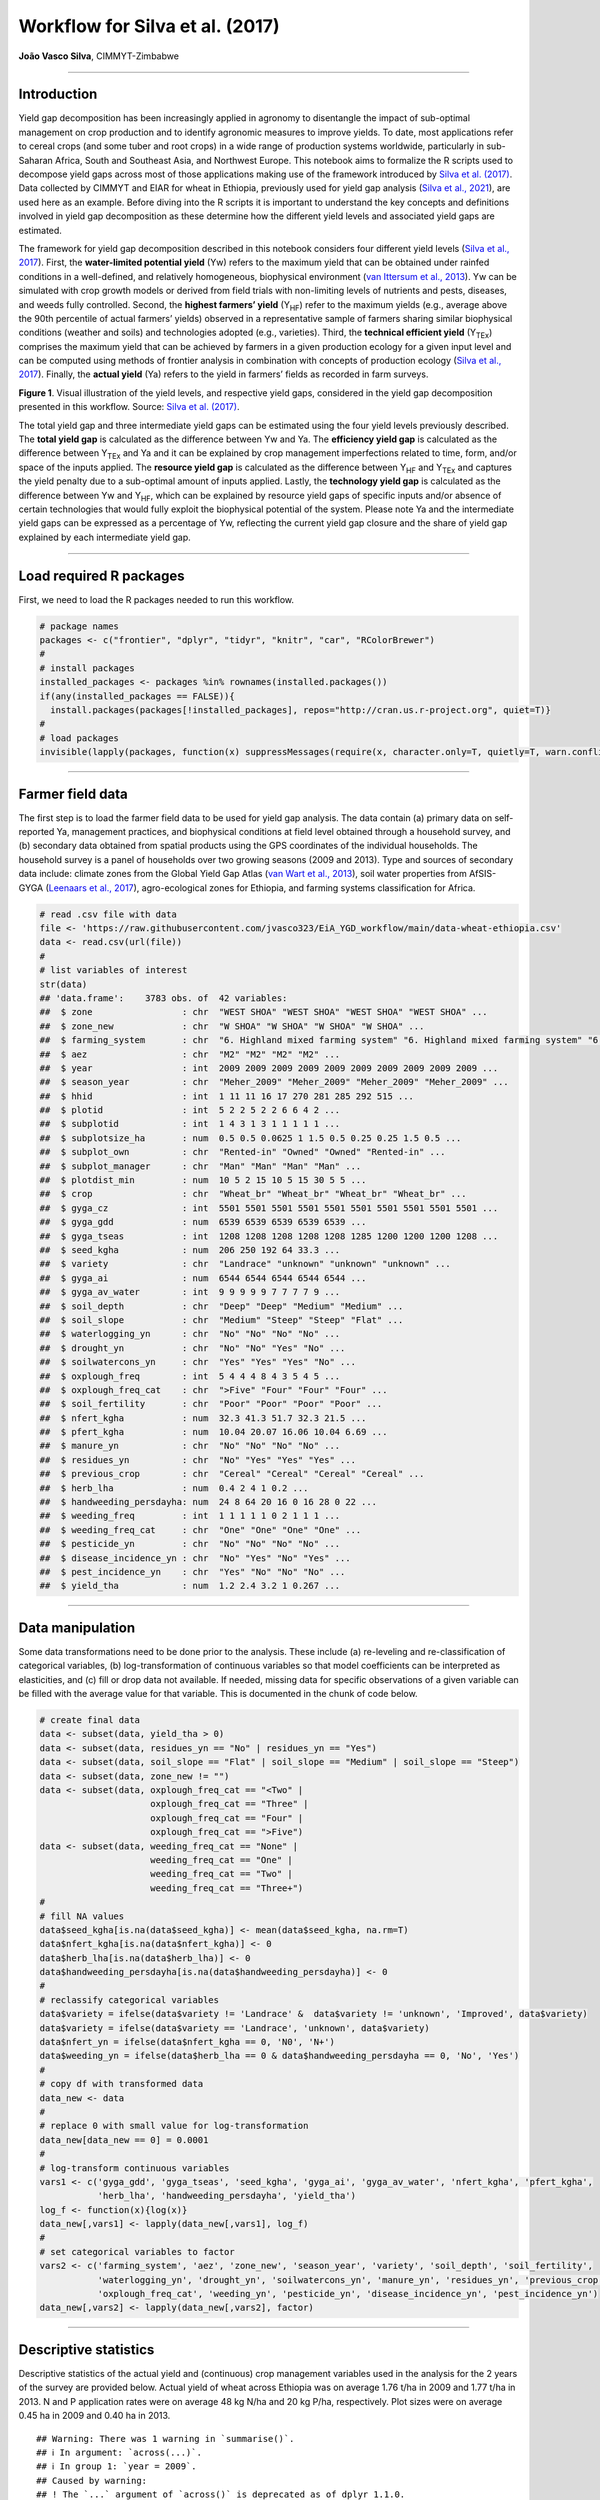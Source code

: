Workflow for Silva et al. (2017)
================================

**João Vasco Silva**, CIMMYT-Zimbabwe

--------------

**Introduction**
----------------

Yield gap decomposition has been increasingly applied in agronomy to
disentangle the impact of sub-optimal management on crop production and
to identify agronomic measures to improve yields. To date, most
applications refer to cereal crops (and some tuber and root crops) in a
wide range of production systems worldwide, particularly in sub-Saharan
Africa, South and Southeast Asia, and Northwest Europe. This notebook
aims to formalize the R scripts used to decompose yield gaps across most
of those applications making use of the framework introduced by `Silva
et al. (2017) <https://doi.org/10.1016/j.eja.2016.06.017>`__. Data
collected by CIMMYT and EIAR for wheat in Ethiopia, previously used for
yield gap analysis (`Silva et al.,
2021 <https://doi.org/10.1007/s13593-020-00654-z>`__), are used here as
an example. Before diving into the R scripts it is important to
understand the key concepts and definitions involved in yield gap
decomposition as these determine how the different yield levels and
associated yield gaps are estimated.

The framework for yield gap decomposition described in this notebook
considers four different yield levels (`Silva et al.,
2017 <https://doi.org/10.1016/j.eja.2016.06.017>`__). First, the
**water-limited potential yield** (Yw) refers to the maximum yield that
can be obtained under rainfed conditions in a well-defined, and
relatively homogeneous, biophysical environment (`van Ittersum et al.,
2013 <https://doi.org/10.1016/j.fcr.2012.09.009>`__). Yw can be
simulated with crop growth models or derived from field trials with
non-limiting levels of nutrients and pests, diseases, and weeds fully
controlled. Second, the **highest farmers’ yield** (Y\ :sub:`HF`) refer
to the maximum yields (e.g., average above the 90th percentile of actual
farmers’ yields) observed in a representative sample of farmers sharing
similar biophysical conditions (weather and soils) and technologies
adopted (e.g., varieties). Third, the **technical efficient yield**
(Y\ :sub:`TEx`) comprises the maximum yield that can be achieved by
farmers in a given production ecology for a given input level and can be
computed using methods of frontier analysis in combination with concepts
of production ecology (`Silva et al.,
2017 <https://doi.org/10.1016/j.eja.2016.06.017>`__). Finally, the
**actual yield** (Ya) refers to the yield in farmers’ fields as recorded
in farm surveys.

|image1|

**Figure 1**. Visual illustration of the yield levels, and respective
yield gaps, considered in the yield gap decomposition presented in this
workflow. Source: `Silva et
al. (2017) <https://doi.org/10.1016/j.eja.2016.06.017>`__.

The total yield gap and three intermediate yield gaps can be estimated
using the four yield levels previously described. The **total yield
gap** is calculated as the difference between Yw and Ya. The
**efficiency yield gap** is calculated as the difference between
Y\ :sub:`TEx` and Ya and it can be explained by crop management
imperfections related to time, form, and/or space of the inputs applied.
The **resource yield gap** is calculated as the difference between
Y\ :sub:`HF` and Y\ :sub:`TEx` and captures the yield penalty due to a
sub-optimal amount of inputs applied. Lastly, the **technology yield
gap** is calculated as the difference between Yw and Y\ :sub:`HF`, which
can be explained by resource yield gaps of specific inputs and/or
absence of certain technologies that would fully exploit the biophysical
potential of the system. Please note Ya and the intermediate yield gaps
can be expressed as a percentage of Yw, reflecting the current yield gap
closure and the share of yield gap explained by each intermediate yield
gap.

--------------

**Load required R packages**
----------------------------

First, we need to load the R packages needed to run this workflow.

.. code:: r

   # package names
   packages <- c("frontier", "dplyr", "tidyr", "knitr", "car", "RColorBrewer")
   # 
   # install packages
   installed_packages <- packages %in% rownames(installed.packages())
   if(any(installed_packages == FALSE)){
     install.packages(packages[!installed_packages], repos="http://cran.us.r-project.org", quiet=T)}
   # 
   # load packages
   invisible(lapply(packages, function(x) suppressMessages(require(x, character.only=T, quietly=T, warn.conflicts=F))))

--------------

**Farmer field data**
---------------------

The first step is to load the farmer field data to be used for yield gap
analysis. The data contain (a) primary data on self-reported Ya,
management practices, and biophysical conditions at field level obtained
through a household survey, and (b) secondary data obtained from spatial
products using the GPS coordinates of the individual households. The
household survey is a panel of households over two growing seasons (2009
and 2013). Type and sources of secondary data include: climate zones
from the Global Yield Gap Atlas (`van Wart et al.,
2013 <https://doi.org/10.1016/j.fcr.2012.11.023>`__), soil water
properties from AfSIS-GYGA (`Leenaars et al.,
2017 <https://doi.org/10.1088/1748-9326/aa9003>`__), agro-ecological
zones for Ethiopia, and farming systems classification for Africa.

.. code:: r

   # read .csv file with data
   file <- 'https://raw.githubusercontent.com/jvasco323/EiA_YGD_workflow/main/data-wheat-ethiopia.csv'
   data <- read.csv(url(file))
   # 
   # list variables of interest
   str(data)
   ## 'data.frame':    3783 obs. of  42 variables:
   ##  $ zone                 : chr  "WEST SHOA" "WEST SHOA" "WEST SHOA" "WEST SHOA" ...
   ##  $ zone_new             : chr  "W SHOA" "W SHOA" "W SHOA" "W SHOA" ...
   ##  $ farming_system       : chr  "6. Highland mixed farming system" "6. Highland mixed farming system" "6. Highland mixed farming system" "6. Highland mixed farming system" ...
   ##  $ aez                  : chr  "M2" "M2" "M2" "M2" ...
   ##  $ year                 : int  2009 2009 2009 2009 2009 2009 2009 2009 2009 2009 ...
   ##  $ season_year          : chr  "Meher_2009" "Meher_2009" "Meher_2009" "Meher_2009" ...
   ##  $ hhid                 : int  1 11 11 16 17 270 281 285 292 515 ...
   ##  $ plotid               : int  5 2 2 5 2 2 6 6 4 2 ...
   ##  $ subplotid            : int  1 4 3 1 3 1 1 1 1 1 ...
   ##  $ subplotsize_ha       : num  0.5 0.5 0.0625 1 1.5 0.5 0.25 0.25 1.5 0.5 ...
   ##  $ subplot_own          : chr  "Rented-in" "Owned" "Owned" "Rented-in" ...
   ##  $ subplot_manager      : chr  "Man" "Man" "Man" "Man" ...
   ##  $ plotdist_min         : num  10 5 2 15 10 5 15 30 5 5 ...
   ##  $ crop                 : chr  "Wheat_br" "Wheat_br" "Wheat_br" "Wheat_br" ...
   ##  $ gyga_cz              : int  5501 5501 5501 5501 5501 5501 5501 5501 5501 5501 ...
   ##  $ gyga_gdd             : num  6539 6539 6539 6539 6539 ...
   ##  $ gyga_tseas           : int  1208 1208 1208 1208 1208 1285 1200 1200 1200 1208 ...
   ##  $ seed_kgha            : num  206 250 192 64 33.3 ...
   ##  $ variety              : chr  "Landrace" "unknown" "unknown" "unknown" ...
   ##  $ gyga_ai              : num  6544 6544 6544 6544 6544 ...
   ##  $ gyga_av_water        : int  9 9 9 9 9 7 7 7 7 9 ...
   ##  $ soil_depth           : chr  "Deep" "Deep" "Medium" "Medium" ...
   ##  $ soil_slope           : chr  "Medium" "Steep" "Steep" "Flat" ...
   ##  $ waterlogging_yn      : chr  "No" "No" "No" "No" ...
   ##  $ drought_yn           : chr  "No" "No" "Yes" "No" ...
   ##  $ soilwatercons_yn     : chr  "Yes" "Yes" "Yes" "No" ...
   ##  $ oxplough_freq        : int  5 4 4 4 8 4 3 5 4 5 ...
   ##  $ oxplough_freq_cat    : chr  ">Five" "Four" "Four" "Four" ...
   ##  $ soil_fertility       : chr  "Poor" "Poor" "Poor" "Poor" ...
   ##  $ nfert_kgha           : num  32.3 41.3 51.7 32.3 21.5 ...
   ##  $ pfert_kgha           : num  10.04 20.07 16.06 10.04 6.69 ...
   ##  $ manure_yn            : chr  "No" "No" "No" "No" ...
   ##  $ residues_yn          : chr  "No" "Yes" "Yes" "Yes" ...
   ##  $ previous_crop        : chr  "Cereal" "Cereal" "Cereal" "Cereal" ...
   ##  $ herb_lha             : num  0.4 2 4 1 0.2 ...
   ##  $ handweeding_persdayha: num  24 8 64 20 16 0 16 28 0 22 ...
   ##  $ weeding_freq         : int  1 1 1 1 1 0 2 1 1 1 ...
   ##  $ weeding_freq_cat     : chr  "One" "One" "One" "One" ...
   ##  $ pesticide_yn         : chr  "No" "No" "No" "No" ...
   ##  $ disease_incidence_yn : chr  "No" "Yes" "No" "Yes" ...
   ##  $ pest_incidence_yn    : chr  "Yes" "No" "No" "No" ...
   ##  $ yield_tha            : num  1.2 2.4 3.2 1 0.267 ...

--------------

**Data manipulation**
---------------------

Some data transformations need to be done prior to the analysis. These
include (a) re-leveling and re-classification of categorical variables,
(b) log-transformation of continuous variables so that model
coefficients can be interpreted as elasticities, and (c) fill or drop
data not available. If needed, missing data for specific observations of
a given variable can be filled with the average value for that variable.
This is documented in the chunk of code below.

.. code:: r

   # create final data
   data <- subset(data, yield_tha > 0)
   data <- subset(data, residues_yn == "No" | residues_yn == "Yes")
   data <- subset(data, soil_slope == "Flat" | soil_slope == "Medium" | soil_slope == "Steep")
   data <- subset(data, zone_new != "")
   data <- subset(data, oxplough_freq_cat == "<Two" | 
                        oxplough_freq_cat == "Three" | 
                        oxplough_freq_cat == "Four" | 
                        oxplough_freq_cat == ">Five")
   data <- subset(data, weeding_freq_cat == "None" | 
                        weeding_freq_cat == "One" | 
                        weeding_freq_cat == "Two" | 
                        weeding_freq_cat == "Three+")
   # 
   # fill NA values
   data$seed_kgha[is.na(data$seed_kgha)] <- mean(data$seed_kgha, na.rm=T)
   data$nfert_kgha[is.na(data$nfert_kgha)] <- 0
   data$herb_lha[is.na(data$herb_lha)] <- 0
   data$handweeding_persdayha[is.na(data$handweeding_persdayha)] <- 0
   # 
   # reclassify categorical variables
   data$variety = ifelse(data$variety != 'Landrace' &  data$variety != 'unknown', 'Improved', data$variety)
   data$variety = ifelse(data$variety == 'Landrace', 'unknown', data$variety)
   data$nfert_yn = ifelse(data$nfert_kgha == 0, 'N0', 'N+')
   data$weeding_yn = ifelse(data$herb_lha == 0 & data$handweeding_persdayha == 0, 'No', 'Yes')
   # 
   # copy df with transformed data
   data_new <- data
   # 
   # replace 0 with small value for log-transformation
   data_new[data_new == 0] = 0.0001
   # 
   # log-transform continuous variables
   vars1 <- c('gyga_gdd', 'gyga_tseas', 'seed_kgha', 'gyga_ai', 'gyga_av_water', 'nfert_kgha', 'pfert_kgha',
              'herb_lha', 'handweeding_persdayha', 'yield_tha')
   log_f <- function(x){log(x)}
   data_new[,vars1] <- lapply(data_new[,vars1], log_f)
   # 
   # set categorical variables to factor
   vars2 <- c('farming_system', 'aez', 'zone_new', 'season_year', 'variety', 'soil_depth', 'soil_fertility',
              'waterlogging_yn', 'drought_yn', 'soilwatercons_yn', 'manure_yn', 'residues_yn', 'previous_crop',
              'oxplough_freq_cat', 'weeding_yn', 'pesticide_yn', 'disease_incidence_yn', 'pest_incidence_yn')
   data_new[,vars2] <- lapply(data_new[,vars2], factor)

--------------

**Descriptive statistics**
--------------------------

Descriptive statistics of the actual yield and (continuous) crop
management variables used in the analysis for the 2 years of the survey
are provided below. Actual yield of wheat across Ethiopia was on average
1.76 t/ha in 2009 and 1.77 t/ha in 2013. N and P application rates were
on average 48 kg N/ha and 20 kg P/ha, respectively. Plot sizes were on
average 0.45 ha in 2009 and 0.40 ha in 2013.

::

   ## Warning: There was 1 warning in `summarise()`.
   ## ℹ In argument: `across(...)`.
   ## ℹ In group 1: `year = 2009`.
   ## Caused by warning:
   ## ! The `...` argument of `across()` is deprecated as of dplyr 1.1.0.
   ## Supply arguments directly to `.fns` through an anonymous function instead.
   ## 
   ##   # Previously
   ##   across(a:b, mean, na.rm = TRUE)
   ## 
   ##   # Now
   ##   across(a:b, \(x) mean(x, na.rm = TRUE))

============================ ========= ========= ========== ==========
Variable                     Mean 2009 Mean 2013 StDev 2009 StDev 2013
============================ ========= ========= ========== ==========
Hand-weeding (person-day/ha) 21.84     24.28     30.46      35.46
Herbicide use (L/ha)         0.5       0.59      0.83       0.88
N application rate (kg N/ha) 48.07     48.99     40.53      32.04
P application rate (kg P/ha) 19.63     20.34     13.93      12.36
Seed rate (kg/ha)            192.88    195.43    79.85      95.66
Plot size (ha)               0.45      0.4       0.39       0.3
Actual wheat yield (t/ha)    1.76      1.77      1.13       1.09
============================ ========= ========= ========== ==========

--------------

**Efficiency yield gap**
------------------------

A stochastic frontier model is needed to estimate Y\ :sub:`TEx` and the
efficiency yield gap. Stochastic frontier analysis is an econometric
technique widely used for benchmarking different production units
(`Kumbhakar & Lovell,
2000 <https://doi.org/10.1017/CBO9781139174411>`__). Stochastic
frontiers differentiate two random errors: technical inefficiency,
*u\ i* (translated in agronomic terms as the efficiency yield gap), and
random noise, *v\ i*, hence separating the effects of sub-optimal crop
management (*u\ i*) from random noise (*v\ i*) in the response variable.
For yield gap analysis, the variables used to estimate stochastic
frontiers need to be selected based on principles of production ecology
(`van Ittersum & Rabbinge,
1997 <https://doi.org/10.1016/S0378-4290(97)00037-3>`__) to capture the
impact of growth-defining, -limiting, and -reducing factors on crop
yield.

It is important to fit an **ordinary least squares (OLS) regression**
prior to fit a stochastic frontier. Although both models have the same
structure, and should exhibit similar signs and effect sizes for the
different variables, OLS regressions allow the computation of Variance
Inflation Factors (VIF) and hence to assess multicolinearity between
variables. As a rule-of-thumb, VIF values above 10 indicate
multicolinearity between variables, which is helpful to screen the final
set of variables to be included in the model (see:
https://en.wikipedia.org/wiki/Variance_inflation_factor). Please note
the VIF values and parameter estimates are not shown, but can be
obtained by removing the symbol # in the chunk of code below.

.. code:: r

   # fit ols regression model
   ols <- 
     lm(yield_tha ~ 
        season_year + gyga_gdd + gyga_tseas + seed_kgha + variety +
        gyga_ai + gyga_av_water + soil_depth + soil_fertility + waterlogging_yn + drought_yn + soilwatercons_yn + 
        nfert_kgha + manure_yn + residues_yn + previous_crop + oxplough_freq_cat +                                
        herb_lha + handweeding_persdayha + weeding_yn + pesticide_yn + disease_incidence_yn + pest_incidence_yn,  
        data=data_new)
   #
   # check vif values
   # vif(ols)
   #
   # see parameter estimates
   # summary(ols)

The OLS regression fitted above can now be fitted as a **stochastic
frontier model with a Cobb-Douglas functional form**. The Cobb-Douglas
functional form takes only the first-order terms and is thus the
simplest model that can be fitted to the data. Two functions from the R
package *frontier* are used here: (1) the function *sfa()* is used to
estimate model parameters and, (2) the function *efficiencies()* is used
to estimate the technical efficiency scores (or the equivalent
efficiency yield gap in agronomy). Further information about the
theoretical background of these functions can be found in `Battese &
Coelli (1992) <http://dx.doi.org/10.1007/BF00158774>`__. This is
illustrated in the chunk of code below, which results are the same as
those presented in Table 3 of `Silva et
al. (2021) <https://doi.org/10.1007/s13593-020-00654-z>`__ for the
pooled data. Please refer to that manuscript for further interpretation
of model coefficients.

.. code:: r

   # fit cobb-douglas stochastic frontier
   sfa_cd <- 
     sfa(yield_tha ~ 
       season_year + gyga_gdd + gyga_tseas + seed_kgha + variety +
       gyga_ai + gyga_av_water + soil_depth + soil_fertility + waterlogging_yn + drought_yn + soilwatercons_yn +
       nfert_kgha + manure_yn + residues_yn + previous_crop + oxplough_freq_cat +
       herb_lha + handweeding_persdayha + weeding_yn + pesticide_yn + disease_incidence_yn + pest_incidence_yn,
       data=data_new)
   #
   # add technical efficiency score to data frame
   data_new$te_score_cd = efficiencies(sfa_cd, asInData=T)
   #
   # see parameter estimates
   summary(sfa_cd)
   ## Error Components Frontier (see Battese & Coelli 1992)
   ## Inefficiency decreases the endogenous variable (as in a production function)
   ## The dependent variable is logged
   ## Iterative ML estimation terminated after 33 iterations:
   ## log likelihood values and parameters of two successive iterations
   ## are within the tolerance limit
   ## 
   ## final maximum likelihood estimates
   ##                           Estimate Std. Error  z value  Pr(>|z|)    
   ## (Intercept)              9.7733888  1.1050740   8.8441 < 2.2e-16 ***
   ## season_yearMeher_2013   -0.0539923  0.0264810  -2.0389  0.041460 *  
   ## gyga_gdd                -0.5840446  0.0909876  -6.4189 1.372e-10 ***
   ## gyga_tseas              -0.3252022  0.0525343  -6.1903 6.006e-10 ***
   ## seed_kgha                0.0976523  0.0123652   7.8974 2.849e-15 ***
   ## varietyunknown          -0.0018340  0.0231824  -0.0791  0.936944    
   ## gyga_ai                 -0.3311850  0.0594151  -5.5741 2.488e-08 ***
   ## gyga_av_water           -0.0080901  0.0412886  -0.1959  0.844658    
   ## soil_depthMedium        -0.0742006  0.0232508  -3.1913  0.001416 ** 
   ## soil_depthShallow       -0.0812014  0.0291497  -2.7857  0.005342 ** 
   ## soil_fertilityMedium    -0.0568591  0.0203025  -2.8006  0.005101 ** 
   ## soil_fertilityPoor      -0.1627704  0.0309154  -5.2650 1.402e-07 ***
   ## waterlogging_ynYes      -0.3472614  0.0379737  -9.1448 < 2.2e-16 ***
   ## drought_ynYes           -0.4474776  0.0456593  -9.8004 < 2.2e-16 ***
   ## soilwatercons_ynYes      0.0585665  0.0275969   2.1222  0.033820 *  
   ## nfert_kgha               0.2723653  0.0126521  21.5272 < 2.2e-16 ***
   ## manure_ynYes             0.0373056  0.0261372   1.4273  0.153494    
   ## residues_ynYes           0.0316401  0.0270959   1.1677  0.242925    
   ## previous_cropLegume      0.0220438  0.0244585   0.9013  0.367442    
   ## previous_cropOther       0.1230667  0.0264684   4.6496 3.326e-06 ***
   ## oxplough_freq_cat>Five   0.0534308  0.0580652   0.9202  0.357475    
   ## oxplough_freq_catFour   -0.0126670  0.0569799  -0.2223  0.824075    
   ## oxplough_freq_catThree  -0.1015532  0.0573738  -1.7700  0.076722 .  
   ## herb_lha                 0.0134322  0.0029268   4.5894 4.446e-06 ***
   ## handweeding_persdayha   -0.0038850  0.0020551  -1.8905  0.058697 .  
   ## weeding_ynYes            0.0369644  0.0496531   0.7445  0.456602    
   ## pesticide_ynYes          0.1208168  0.0495391   2.4388  0.014735 *  
   ## disease_incidence_ynYes -0.3161391  0.0314308 -10.0582 < 2.2e-16 ***
   ## pest_incidence_ynYes    -0.0857481  0.0733460  -1.1691  0.242367    
   ## sigmaSq                  0.5977253  0.0250709  23.8414 < 2.2e-16 ***
   ## gamma                    0.7421739  0.0246107  30.1565 < 2.2e-16 ***
   ## ---
   ## Signif. codes:  0 '***' 0.001 '**' 0.01 '*' 0.05 '.' 0.1 ' ' 1
   ## log likelihood value: -3066.353 
   ## 
   ## cross-sectional data
   ## total number of observations = 3694 
   ## 
   ## mean efficiency: 0.633058

The simple Cobb-Douglas model fitted above can be made more complex by
adding second-order terms in what is known as a **stochastic frontier
model with a translog functional form**. This functional form is most
flexible as it considers non-linear relations between variables (squared
terms and interactions). Yet, the translog functional form should only
be fitted last to assess non-linear effects on crop yield as the large
number of parameters make it difficult to interpret. The functions
*sfa()* and *efficiencies()* are used again to estimate model parameters
and technical efficiency scores, respectively. Please note this output
is not displayed given the large number of parameters involved. To do
so, remove the symbol # in the chunk of code below.

.. code:: r

   # fit translog stochastic frontier
   sfa_tl <- 
     sfa(yield_tha ~ 
           
      # 1st order terms (linear)
      season_year + gyga_gdd + gyga_tseas + seed_kgha + variety +
      gyga_ai + gyga_av_water + soil_depth + soil_fertility + waterlogging_yn + drought_yn + soilwatercons_yn +
      nfert_kgha + manure_yn + residues_yn + previous_crop + oxplough_freq_cat +
      herb_lha + handweeding_persdayha + weeding_yn + pesticide_yn + disease_incidence_yn + pest_incidence_yn +
         
      # 2nd order terms (squared)
      I(0.5*gyga_gdd^2) + I(0.5*gyga_tseas^2) + I(0.5*seed_kgha^2) +
      I(0.5*gyga_ai^2) + I(0.5*gyga_av_water^2) +
      I(0.5*nfert_kgha^2) +
      I(0.5*herb_lha^2) + I(0.5*handweeding_persdayha^2) +
         
      # 2nd order terms (interactions) 
      I(gyga_gdd*gyga_tseas) + I(gyga_gdd*seed_kgha) + I(gyga_gdd*gyga_ai) + I(gyga_gdd*gyga_av_water) +
        I(gyga_gdd*nfert_kgha) + I(gyga_gdd*herb_lha) + I(gyga_gdd*handweeding_persdayha) +
      I(gyga_tseas*seed_kgha) + I(gyga_tseas*gyga_ai) + I(gyga_tseas*gyga_av_water) + I(gyga_tseas*nfert_kgha) +
        I(gyga_tseas*herb_lha) + I(gyga_tseas*handweeding_persdayha) +
      I(seed_kgha*gyga_ai) + I(seed_kgha*gyga_av_water) + I(seed_kgha*nfert_kgha) + I(seed_kgha*herb_lha) +
        I(seed_kgha*handweeding_persdayha) +
      I(gyga_ai*gyga_av_water) + I(gyga_ai*nfert_kgha) + I(gyga_ai*herb_lha) + I(gyga_ai*handweeding_persdayha) +
      I(gyga_av_water*nfert_kgha) + I(gyga_av_water*herb_lha) + I(gyga_av_water*handweeding_persdayha) +
      I(nfert_kgha*herb_lha) + I(nfert_kgha*handweeding_persdayha) +
      I(herb_lha*handweeding_persdayha),
      data=data_new)
   #
   # add technical efficiency score to data frame
   data_new$te_score_tl = efficiencies(sfa_tl, asInData=T)
   #
   # see parameter estimates
   # summary(sfa_tl)

The two chunks of code above added two new columns to the original data
frame, namely **te_score_cd** and **te_score_tl**. These technical
efficiency scores range between 0 and 1 and indicate how much extra
yield could have been produced for the observed level of inputs. For
instance, if the technical efficiency score is equal to 0.2 for a
specific field, then that field only produced 20% of what it could have
produced with the level of inputs it received. The efficiency yield gap
is the agronomic equivalent of technical inefficiency when variables
used in the stochastic frontier analysis are selected based on concepts
of production ecology. Thus, Y\ :sub:`TEx` and the efficiency yield gap
can be estimated from the technical efficiency scores as follows.

.. code:: r

   # estimate efficiency yield gap (%)
   data_new['efficiency_yg'] = 100 - (data_new['te_score_cd'] * 100)
   #
   # select relevant columns
   data_new <- data_new[c('zone_new', 'season_year', 'hhid', 'plotid', 'subplotid', 'te_score_cd', 'te_score_tl', 
                          'efficiency_yg')]
   #
   # merge the new columns to original data frame
   data <- merge(data, data_new, by=c('zone_new', 'season_year', 'hhid', 'subplotid'), all.x=T)
   #
   # estimate technical efficiency yield (t/ha)
   data['ytex_tha'] = data['yield_tha'] / data['te_score_cd']

--------------

**Resource yield gap**
----------------------

Before calculating Y\ :sub:`HF`, it is useful to categorize the
farm-fields into highest-, average-, and lowest-yielding based on the
distribution of the actual yield. Highest-yielding fields are identified
as the observations above the 90th percentile of Ya and the highest
farmers’ yields (Y\ :sub:`HF`) were computed as the mean Ya for these
fields. Similarly, the lowest-yielding fields were identified as the
observations below the 10th percentile of Ya (Y\ :sub:`LF`), and the
average-yielding fields as the observations between the 10th and the
90th percentile of Ya (Y\ :sub:`AF`).

The field classification described above needs to be done for a **given
biophysical unit**, composed in this case of a unique year x climate
zone x soil fertility combination, to avoid confounding between
environmental conditions and crop management. For wheat in Ethiopia,
‘year’ refers to the Meher seasons of 2009 and 2013, ‘climate zone’
refers to the units included in the climate delineation scheme of GYGA,
and ‘soil fertility’ refers to farmers’ own assessment of the fertility
of their soil. Variety type was not considered in the field
classification because there was no significant yield difference between
variety types (see results of the Cobb-Douglas stochastic frontier model
above), but it should be considered otherwise.

.. code:: r

   # create an empty data frame
   data_final <- data.frame()
   #
   # create loop per year
   for(yr in unique(data$year)){
     subset_year <- subset(data, year == yr)
     #
     # create loop per climate zone
     for(cz in unique(subset_year$gyga_cz)){
       subset_cz <- subset(subset_year, gyga_cz == cz)
       #
       # create loop per soil type
       for(soil in unique(subset_cz$soil_fertility)){
         subset_soil <- subset(subset_cz, soil_fertility == soil)
         
         # create column with field class based on yield distribution
         subset_soil$field_class <- ifelse(subset_soil$yield_tha >= quantile(subset_soil$yield_tha, 0.90), 
                                              'YHF', '')
         subset_soil$field_class <- ifelse(subset_soil$yield_tha <= quantile(subset_soil$yield_tha, 0.10), 
                                              'YLF', subset_soil$field_class)
         subset_soil$field_class <- ifelse(subset_soil$yield_tha > quantile(subset_soil$yield_tha, 0.10) & 
                                              subset_soil$yield_tha < quantile(subset_soil$yield_tha, 0.90), 
                                              'YAF', subset_soil$field_class)
         #
         # subset highest yielding fields only
         yhf <- subset(subset_soil, field_class == 'YHF')
         #
         # add column with yhf in t/ha to data frame
         subset_soil['yhf_tha'] <- mean(yhf$yield_tha, na.rm=T)
         #
         # bind all individual fields into single data frame
         data_final <- rbind(data_final, subset_soil)
   }}}

The chunk of code above implements the classification of fields as
highest-, average-, and lowest-yielding fields and the estimation of
Y\ :sub:`HF` for each field in the data set. The variables used for this
classification (i.e., year, climate zone, and soil fertility class) were
the most suitable for this specific example, meaning it is possible to
use other types of variables to control for differences in biophysical
conditions across fields (e.g., landscape position or slope), which will
depend on the data set and cropping systems at stake.

--------------

**Technology yield gap**
------------------------

The water-limited yield (Yw) is the yield benchmark for rainfed crops
(`van Ittersum et al.,
2013 <https://doi.org/10.1016/j.fcr.2012.09.009>`__), which is the case
of wheat in Ethiopia. Spatial-explicit data on Yw can be obtained from
different sources and a **tier-approach** is proposed for that. The most
preferred data source on yield ceilings is GYGA from which data can be
sourced through http://www.yieldgap.org (an API to GYGA can also be
created on a demand basis). If the required data are not available in
GYGA, yield ceilings can be simulated with crop models or obtained
through literature review (least preferred option). Simulated yields in
GYGA refer to most recently released high-yield crop cultivars, grown in
pure stands. Yet, yield ceilings should be simulated for different
varieties when data are available and different varieties are known to
have different yield potential - see `Silva et
al. (2022) <https://doi.org/10.1016/j.agsy.2022.103383>`__ for an
example of how to consider yield gaps due to variety choice in the yield
gap decomposition framework used here.

The chunk of code below combines the water-limited yield data, retrieved
from GYGA based on the GPS coordinates of the surveyed households, and
the main database containing all field level data. The steps needed to
retrieve these data from the GYGA API are shown in a **companion
notebook**. Please note the water-limited yields presented here are
slightly different than those presented in `Silva et al.,
(2021) <https://doi.org/10.1007/s13593-020-00654-z>`__ due to different
criteria used to retrieve these data in the companion script.

.. code:: r

   # load dataframe with yw data
   file <- 'https://raw.githubusercontent.com/jvasco323/EiA_YGD_workflow/main/data-gps-coordinates-final.csv'
   yw_data <- read.csv(url(file))
   yw_data <- yw_data[c('hhid', 'GYGA_CZ', 'Yw_average', 'Yw_2009', 'Yw_2013')]
   yw_data <- unique(yw_data)
   #
   # merge yw data with the rest of the data
   data_final <- merge(data_final, yw_data, by='hhid', all.x=T)
   #
   # get yw per field
   data_final$yw_tha <- ifelse(data_final$year == 2009, data_final$Yw_2009, data_final$Yw_2013)
   #
   # summarize of yw data
   summary_yw <- unique(data_final[c('GYGA_CZ', 'Yw_average', 'Yw_2009', 'Yw_2013')])
   summary_yw <- aggregate(summary_yw[c(2:4)], by=list('GYGA_CZ'=summary_yw$GYGA_CZ), FUN=mean)
   summary_yw[c(2:4)] <- round(summary_yw[c(2:3)], 1)
   colnames(summary_yw)[1] <- 'Climate zone'
   colnames(summary_yw)[2] <- 'Yw long-term (t/ha)'
   colnames(summary_yw)[3] <- 'Yw 2009 (t/ha)'
   colnames(summary_yw)[4] <- 'Yw 2013 (t/ha)'

--------------

**Yield gap decomposition**
---------------------------

The four yield levels needed for yield gap decomposition were calculated
in the previous sections. At last, the intermediate yield gaps need to
be estimated in t/ha and in terms of yield gap closure, i.e., relative
to Yw. This is what the chunk of code below implements. With all this
information in hand, a summary figure showing the **yield gap
decomposition** for units of interest can be produced. This is
exemplified here for different administrative regions and for different
farming systems.

Below is the code for estimating the **yield gaps in t/ha**. Please note
automation is needed for data sets spanning over many years, but the
general principle is the same.

.. code:: r

   # total yield gap in t/ha
   data_final['yg_total_2009'] <- data_final['Yw_2009'] - data_final['yield_tha']
   data_final['yg_total_2013'] <- data_final['Yw_2013'] - data_final['yield_tha']
   data_final['yg_total'] <- ifelse(data_final$year == 2009, data_final$yg_total_2009, 
                                                             data_final$yg_total_2013)
   #
   # efficiency yield gap in t/ha
   data_final['eff_yg_tha_2009'] <- data_final['ytex_tha'] - data_final['yield_tha']
   data_final['eff_yg_tha_2013'] <- data_final['ytex_tha'] - data_final['yield_tha']
   data_final['eff_yg_tha'] <- ifelse(data_final$year == 2009, data_final$eff_yg_tha_2009, 
                                                               data_final$eff_yg_tha_2013)
   #
   # resource yield gap in t/ha
   data_final['res_yg_tha_2009'] <- data_final['yhf_tha'] - data_final['ytex_tha']
   data_final['res_yg_tha_2013'] <- data_final['yhf_tha'] - data_final['ytex_tha']
   data_final['res_yg_tha'] <- ifelse(data_final$year == 2009, data_final$res_yg_tha_2009, 
                                                               data_final$res_yg_tha_2013)
   #
   # technology yield gap in t/ha
   data_final['tech_yg_tha_2009'] <- data_final['Yw_2009'] - data_final['yhf_tha']
   data_final['tech_yg_tha_2013'] <- data_final['Yw_2013'] - data_final['yhf_tha']
   data_final['tech_yg_tha'] <- ifelse(data_final$year == 2009, data_final$tech_yg_tha_2009, 
                                                                data_final$tech_yg_tha_2013)
   #
   # aggregate absolute yield gaps by zone
   absolute <- aggregate(data_final[c('yield_tha', 'eff_yg_tha', 'res_yg_tha', 'tech_yg_tha')], by=list('zone_new'=data_final$zone_new), FUN=mean, na.rm=T)
   absolute_t <- t(absolute)
   colnames(absolute_t) <- absolute$zone_new
   absolute_t <- absolute_t[-1, ]
   #
   # make barplot
   pal <- rev(palette(brewer.pal(n=4, name="Blues")))
   pal <- rev(palette(brewer.pal(n=4, name="Blues")))
   par(mfrow=c(1,1), mar=c(7,5,4,9), yaxs='i')
   {barplot(absolute_t, 
            las=2, 
            cex.lab=1.1,
            ylim=c(0, 10),
            ylab='Yield and yield gaps (t/ha)',
            main='Yield gap decomposition for wheat in Ethiopia (t/ha)',
            col=pal) 
    abline(h=9, col="black", lty=2)
    legend("topright", 
           inset=c(-0.325, 0),
           legend=c("Technology Yg", "Resource Yg", "Efficiency Yg", "Actual yield"), 
           fill=c(palette(brewer.pal(n=4, name="Blues"))), 
           xpd=TRUE)
    box()}

|image2|

Below is the code for estimating the **yield gap closure relative to
Yw**. Please note automation is needed for data sets spanning over many
years, but the general principle is the same.

.. code:: r

   # yield gap closure relative to yw
   data_final['yg_closure_2009'] <- (data_final['yield_tha'] / data_final['Yw_2009']) * 100
   data_final['yg_closure_2013'] <- (data_final['yield_tha'] / data_final['Yw_2013']) * 100
   data_final['yg_closure'] <- ifelse(data_final$year == 2009, data_final$yg_closure_2009, 
                                                               data_final$yg_closure_2013)
   #
   # ytex relative to yw
   data_final['eff_yg_2009'] <- (data_final['ytex_tha'] / data_final['Yw_2009']) * 100
   data_final['eff_yg_2013'] <- (data_final['ytex_tha'] / data_final['Yw_2013']) * 100
   data_final['ytex_closure'] <- ifelse(data_final$year == 2009, data_final$eff_yg_2009, 
                                                                 data_final$eff_yg_2013)
   #
   # yhf relative to yw
   data_final['res_yg_2009'] <- (data_final['yhf_tha'] / data_final['Yw_2009']) * 100
   data_final['res_yg_2013'] <- (data_final['yhf_tha'] / data_final['Yw_2013']) * 100
   data_final['yhf_closure'] <- ifelse(data_final$year == 2009, data_final$res_yg_2009, 
                                                                data_final$res_yg_2013)
   #
   # intermediate yield gaps
   data_final$eff_yg <- data_final$ytex_closure - data_final$yg_closure
   data_final$res_yg <- data_final$yhf_closure - data_final$ytex_closure
   data_final$tech_yg <- 100 - data_final$yhf_closure
   #
   # aggregate absolute yield gaps by zone
   relative <- aggregate(data_final[c('yg_closure', 'eff_yg', 'res_yg', 'tech_yg')], by=list('zone_new'=data_final$zone_new), FUN=mean, na.rm=T)
   relative_t <- t(relative)
   colnames(relative_t) <- relative$zone_new
   relative_t <- relative_t[-1, ]
   #
   # make barplot
   par(mfrow=c(1,1), mar=c(7,5,4,9), yaxs='i')
   {barplot(relative_t, 
            las=2, 
            cex.lab=1.1,
            ylim=c(0, 100),
            ylab='Yield gap closure (% of Yw)',
            main='Yield gap decomposition for wheat in Ethiopia (%)',
            col=pal) 
    abline(h=50, col="black", lty=2)
    abline(h=80, col="black", lty=1)
    legend("topright", 
           inset=c(-0.325, 0),
           legend=c("Technology Yg", "Resource Yg", "Efficiency Yg", "Actual yield"), 
           fill=c(palette(brewer.pal(n=4, name="Blues"))),
           xpd=T)
    box()}

|image3|

--------------

**Recommendations**
-------------------

The work flow described in this notebook was applied to a wide range of
(cereal) cropping systems worldwide. The relative importance of the
three intermediate yield gaps, as well as inter-linkages between them,
depend on the degree of yield gap closure (i.e., level of
intensification) of the cropping system/dataset in question. The
experiences learned so far with the application of this framework across
contrasting cropping systems can be summarized as follows:

-  **Low yielding cereal crops in Ethiopia and Zambia:** Large
   importance of the technology yield gap, which is often confounded
   with the resource yield gap, because inputs used in highest yielding
   fields are way below the inputs needed to reach the water-limited
   yield. Possible confounding between the technology and efficiency
   yield gaps is also possible when resource-use efficiency observed
   on-farm is way below what is agronomically possible (due to e.g.,
   poor crop establishment or poor management of pests, diseases, and
   weeds). For further examples and information see `Assefa et
   al. (2020) <https://doi.org/10.1007/s12571-019-00981-4>`__, `Silva et
   al., (2021) <https://doi.org/10.1007/s13593-020-00654-z>`__, and
   `Silva et al. (2023) <https://doi.org/10.1007/s13593-023-00872-1>`__.

-  **Intermediate yielding cereal crops in the Philippines:** Similar
   relative importance of efficiency, resource, and technology yield
   gaps. This means that yield gaps in such cropping systems are
   explained by a multitude of factors: sub-optimal time, space, form,
   and rate of input use and technologies used on-farm not being able to
   reach the potential or water-limited yield. Such patterns have also
   been observed for other rice cropping systems in Southeast Asia
   (e.g., Thailand). For further examples and information see `Silva et
   al. (2017) <https://doi.org/10.1016/j.eja.2016.06.017>`__ and `Silva
   et al. (2022) <https://doi.org/10.1016/j.agsy.2022.103383>`__.

-  **High yielding cereal crops in the Netherlands and NW India:** Small
   resource yield gap and the also small total yield gap is equally
   explained by efficiency and technology yield gaps. It is questionable
   to focus only on explaining yield gaps in such cropping systems, as
   often there is scope to reduce input use without compromising yield.
   It is thus important to complement such analysis with studies on
   resource-use efficiency, and to consider pests, diseases, and weeds
   as these are often responsible for the small yield gaps observed. For
   further examples and information see `Silva et
   al. (2017) <https://doi.org/10.1016/j.agsy.2017.06.005>`__ and `Nayak
   et al. (2022) <https://doi.org/10.1016/j.fcr.2021.108328>`__.

The framework has **limitations** that users must be aware of. Firstly,
the framework takes a production perspective and does not consider
profitability or links to policy explicitly. An example on how to do so
can be found in `van Dijk et
al. (2017) <https://doi.org/10.1016/j.agsy.2017.03.004>`__. Secondly,
yield ceilings only consider a limited set of climatic, edaphic, and
management factors, which might overestimate the yields (and hence the
technology yield gap) that can potentially be obtained in practice. For
instance, soil acidity can be a serious constraint to crop yields in
some areas and such effects are not captured in the yield ceilings
simulated (`Silva et al.,
2023 <https://doi.org/10.1007/s13593-023-00872-1>`__). It is thus
recommended to compare the simulated yield ceilings against experimental
trial data under optimal conditions. Thirdly, conclusions derived from
the interpretation of resource yield gaps must be contextualized with
knowledge about the farming system. For instance, promoting greater
amounts of inputs might be detrimental to farmers in dryland areas with
erratic rainfall (`Silva et al.,
2023 <https://doi.org/10.1007/s13593-023-00872-1>`__) whereas in other
regions promoting increased fertilizer use might lead to increased
disease pressure (`Silva et al.,
2022 <https://doi.org/10.1016/j.agsy.2022.103383>`__). Lastly, it is
difficult to derive concrete recommendations to narrow efficiency yield
gaps as the associated crop management to do so is highly context
specific. Further research is on-going to improve some of these aspects.

--------------

**Acknowledgments**
-------------------

I thank Martin van Ittersum (WUR-PPS), Andy McDonald (Cornell CALS) and
Johan Ninanya (CIP-Peru) for constructive comments in an earlier version
of this workflow and Marloes van Loon (WUR-PPS) for retrieving the yield
ceiling data from the Global Yield Gap Atlas. The development of this
notebook was possible thanks to the financial support from the OneCGIAR
initiative on *Excellence in Agronomy*. For further support and
questions on how to implement this workflow to other data sets please
contact J.V. Silva (**j.silva@cgiar.org**).

.. |image1| image:: ./framework.png
   :width: 62.5%
.. |image2| image:: figures/unnamed-chunk-11-1.png
.. |image3| image:: figures/unnamed-chunk-12-1.png
